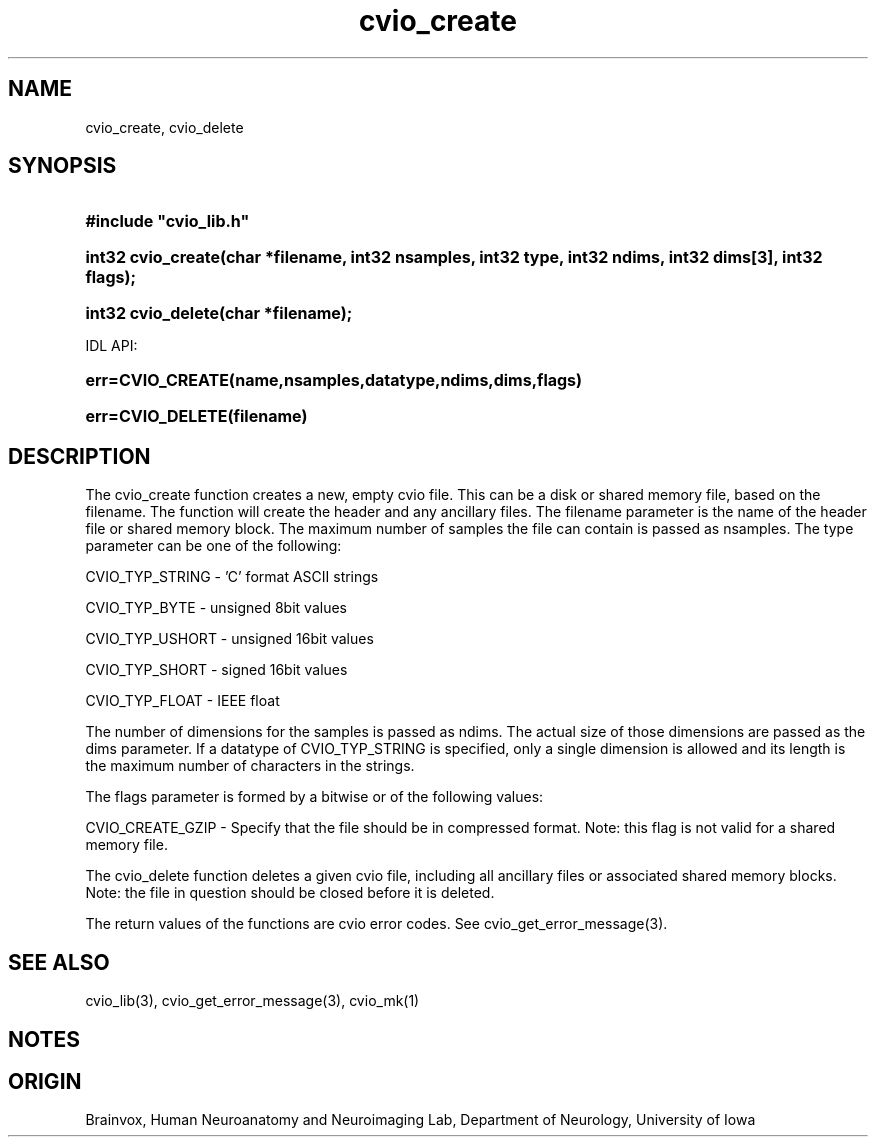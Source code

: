 .TH cvio_create 3
.SH NAME
cvio_create, cvio_delete
.SH SYNOPSIS
.HP
.B
#include "cvio_lib.h"
.HP
.B
int32 cvio_create(char *filename, int32 nsamples, int32 type, int32 ndims, int32 dims[3], int32 flags);
.HP
.B
int32 cvio_delete(char *filename);
.PP
IDL API:
.HP
.B
err=CVIO_CREATE(name,nsamples,datatype,ndims,dims,flags)
.HP
.B
err=CVIO_DELETE(filename)
.SH DESCRIPTION
The cvio_create function creates a new, empty cvio file.  This can be
a disk or shared memory file, based on the filename. The function will
create the header and any ancillary files.  The filename parameter
is the name of the header file or shared memory block.  The maximum
number of samples the file can contain is passed as nsamples.
The type parameter can be one of the following:
.PP
CVIO_TYP_STRING - 'C' format ASCII strings
.PP
CVIO_TYP_BYTE - unsigned 8bit values
.PP
CVIO_TYP_USHORT - unsigned 16bit values
.PP
CVIO_TYP_SHORT - signed 16bit values
.PP
CVIO_TYP_FLOAT - IEEE float
.PP
The number of dimensions for the samples is passed as ndims.  The
actual size of those dimensions are passed as the dims parameter.
If a datatype of CVIO_TYP_STRING is specified, only a single
dimension is allowed and its length is the maximum number of
characters in the strings.
.PP
The flags parameter is formed by a bitwise or of the following
values:
.PP
CVIO_CREATE_GZIP - Specify that the file should be in compressed format.  Note: this flag is not valid for a shared memory file.
.PP
The cvio_delete function deletes a given cvio file, including all
ancillary files or associated shared memory blocks.  Note: the file
in question should be closed before it is deleted.
.PP
The return values of the functions are cvio error codes.  See
cvio_get_error_message(3).
.SH SEE ALSO
cvio_lib(3), cvio_get_error_message(3), cvio_mk(1)
.SH NOTES
.SH ORIGIN
Brainvox, Human Neuroanatomy and Neuroimaging Lab, Department of Neurology,
University of Iowa
